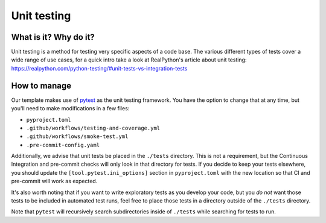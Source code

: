 Unit testing
===============================================================================

What is it? Why do it?
-------------------------------------------------------------------------------

Unit testing is a method for testing very specific aspects of a code base. The
various different types of tests cover a wide range of use cases, for a quick intro
take a look at RealPython's article about unit testing: https://realpython.com/python-testing/#unit-tests-vs-integration-tests

How to manage
-------------------------------------------------------------------------------

Our template makes use of `pytest <https://docs.pytest.org/en/latest/contents.html>`_
as the unit testing framework. You have the option to change that at any time,
but you'll need to make modifications in a few files:

* ``pyproject.toml``
* ``.github/workflows/testing-and-coverage.yml``
* ``.github/workflows/smoke-test.yml``
* ``.pre-commit-config.yaml``

Additionally, we advise that unit tests be placed in the ``./tests`` directory.
This is not a requirement, but the Continuous Integration and pre-commit checks
will only look in that directory for tests. If you decide to keep your tests
elsewhere, you should update the ``[tool.pytest.ini_options]`` section in
``pyproject.toml`` with the new location so that CI and pre-commit will work as
expected.

It's also worth noting that if you want to write exploratory tests as you develop
your code, but you *do not* want those tests to be included in automated test runs,
feel free to place those tests in a directory outside of the ``./tests`` directory.

Note that ``pytest`` will recursively search subdirectories inside of ``./tests``
while searching for tests to run.
